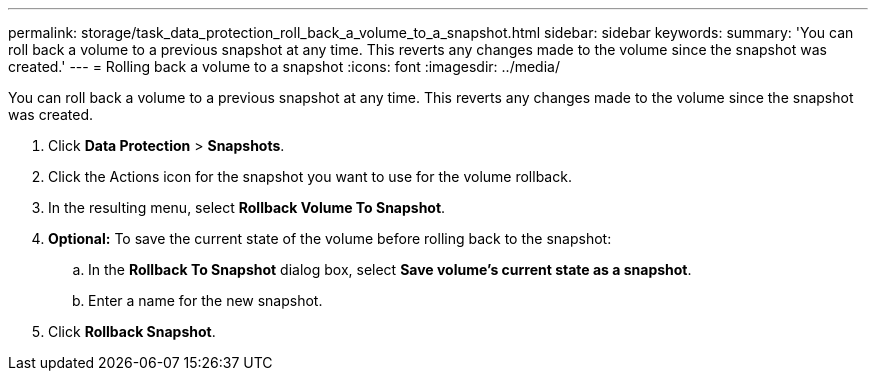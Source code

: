 ---
permalink: storage/task_data_protection_roll_back_a_volume_to_a_snapshot.html
sidebar: sidebar
keywords:
summary: 'You can roll back a volume to a previous snapshot at any time. This reverts any changes made to the volume since the snapshot was created.'
---
= Rolling back a volume to a snapshot
:icons: font
:imagesdir: ../media/

[.lead]
You can roll back a volume to a previous snapshot at any time. This reverts any changes made to the volume since the snapshot was created.

. Click *Data Protection* > *Snapshots*.
. Click the Actions icon for the snapshot you want to use for the volume rollback.
. In the resulting menu, select *Rollback Volume To Snapshot*.
. *Optional:* To save the current state of the volume before rolling back to the snapshot:
 .. In the *Rollback To Snapshot* dialog box, select *Save volume's current state as a snapshot*.
 .. Enter a name for the new snapshot.
. Click *Rollback Snapshot*.
